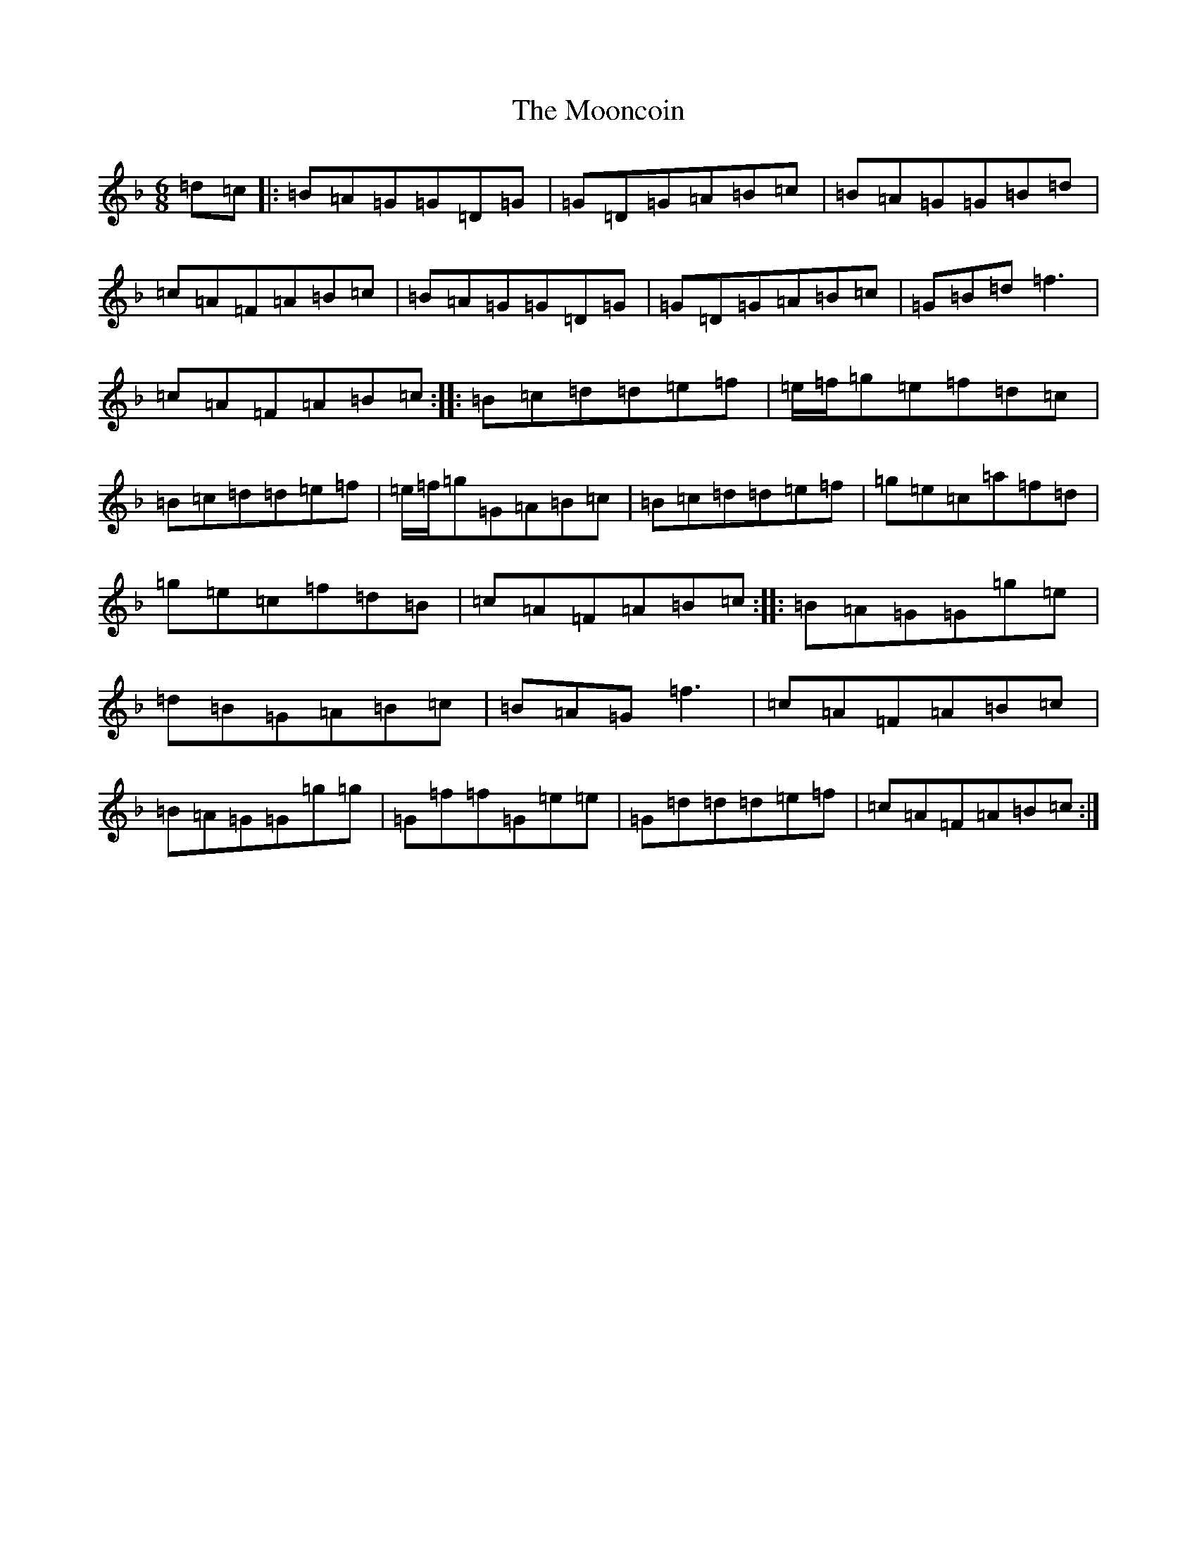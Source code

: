 X: 14603
T: Mooncoin, The
S: https://thesession.org/tunes/206#setting206
Z: A Mixolydian
R: jig
M: 6/8
L: 1/8
K: C Mixolydian
=d=c|:=B=A=G=G=D=G|=G=D=G=A=B=c|=B=A=G=G=B=d|=c=A=F=A=B=c|=B=A=G=G=D=G|=G=D=G=A=B=c|=G=B=d=f3|=c=A=F=A=B=c:||:=B=c=d=d=e=f|=e/2=f/2=g=e=f=d=c|=B=c=d=d=e=f|=e/2=f/2=g=G=A=B=c|=B=c=d=d=e=f|=g=e=c=a=f=d|=g=e=c=f=d=B|=c=A=F=A=B=c:||:=B=A=G=G=g=e|=d=B=G=A=B=c|=B=A=G=f3|=c=A=F=A=B=c|=B=A=G=G=g=g|=G=f=f=G=e=e|=G=d=d=d=e=f|=c=A=F=A=B=c:|
